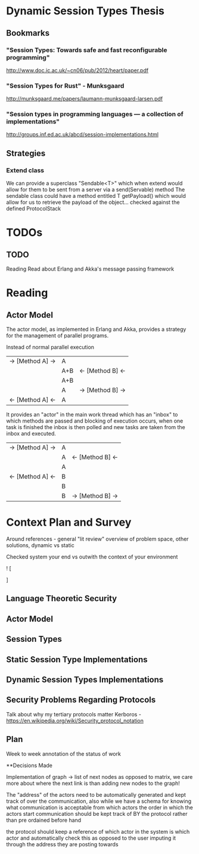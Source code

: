 * Dynamic Session Types Thesis
** Bookmarks
*** "Session Types: Towards safe and fast reconfigurable programming"
    http://www.doc.ic.ac.uk/~cn06/pub/2012/heart/paper.pdf
*** "Session Types for Rust" - Munksgaard
    http://munksgaard.me/papers/laumann-munksgaard-larsen.pdf
*** "Session types in programming languages --- a collection of implementations"
    http://groups.inf.ed.ac.uk/abcd/session-implementations.html
** Strategies
*** Extend class
    We can provide a superclass "Sendable<T>" which when extend would allow for them to be sent from a server via a send(Servable) method
    The sendable class could have a method entitled T getPayload() which would allow for us to retrieve the payload of the object... checked against the defined ProtocolStack
* TODOs
** TODO
   Reading
   Read about Erlang and Akka's message passing framework
* Reading
** Actor Model
   The actor model, as implemented in Erlang and Akka,
provides a strategy for the management of parallel programs.

Instead of normal parallel execution

           |  -> [Method A] -> |  A  |                  |
           |                   | A+B | <- [Method B] <- |
           |                   | A+B |                  |
           |                   |  A  | -> [Method B] -> |
           | <- [Method A] <-  |  A  |                  |

It provides an "actor" in the main work thread which has an "inbox" to which 
methods are passed and blocking of execution occurs, when one task is finished
the inbox is then polled and new tasks are taken from the inbox and executed.

           | -> [Method A] -> | A |                  |
           |                  | A | <- [Method B] <- |
           |                  | A |                  |
           | <- [Method A] <- | B |                  |
           |                  | B |                  |
           |                  | B | -> [Method B] -> |

           
* Context Plan and Survey

Around references - general "lit review" overview of problem space, other solutions, dynamic vs static

Checked system your end vs outwith the context of your environment

! [
  
]

** Language Theoretic Security
** Actor Model
** Session Types
** Static Session Type Implementations
** Dynamic Session Types Implementations
** Security Problems Regarding Protocols
   Talk about why my tertiary protocols matter 
   Kerboros - https://en.wikipedia.org/wiki/Security_protocol_notation

** Plan
Week to week annotation of the status of work


**Decisions Made

Implementation of graph -> list of next nodes as opposed to matrix, we care more about where the next link is than
adding new nodes to the graph!

The "address" of the actors need to be automatically generated and kept track of over the communication, also
while we have a schema for knowing what communication is acceptable from which actors the order in which the actors
start communication should be kept track of BY the protocol rather than pre ordained before hand

the protocol should keep a reference of which actor in the system is which actor and automatically check this as opposed
to the user imputing it through the address they are posting towards